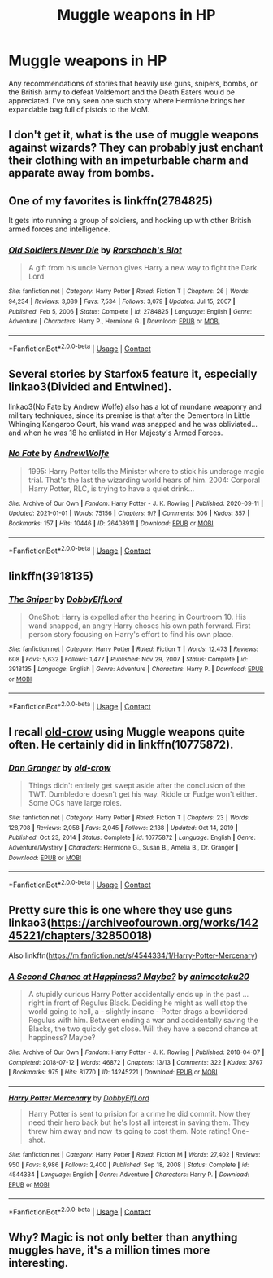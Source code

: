 #+TITLE: Muggle weapons in HP

* Muggle weapons in HP
:PROPERTIES:
:Author: scificionado
:Score: 0
:DateUnix: 1618585543.0
:DateShort: 2021-Apr-16
:FlairText: Request
:END:
Any recommendations of stories that heavily use guns, snipers, bombs, or the British army to defeat Voldemort and the Death Eaters would be appreciated. I've only seen one such story where Hermione brings her expandable bag full of pistols to the MoM.


** I don't get it, what is the use of muggle weapons against wizards? They can probably just enchant their clothing with an impeturbable charm and apparate away from bombs.
:PROPERTIES:
:Author: ptolemyspyjamas
:Score: 4
:DateUnix: 1618599371.0
:DateShort: 2021-Apr-16
:END:


** One of my favorites is linkffn(2784825)

It gets into running a group of soldiers, and hooking up with other British armed forces and intelligence.
:PROPERTIES:
:Author: nescienceescape
:Score: 2
:DateUnix: 1618634715.0
:DateShort: 2021-Apr-17
:END:

*** [[https://www.fanfiction.net/s/2784825/1/][*/Old Soldiers Never Die/*]] by [[https://www.fanfiction.net/u/686093/Rorschach-s-Blot][/Rorschach's Blot/]]

#+begin_quote
  A gift from his uncle Vernon gives Harry a new way to fight the Dark Lord
#+end_quote

^{/Site/:} ^{fanfiction.net} ^{*|*} ^{/Category/:} ^{Harry} ^{Potter} ^{*|*} ^{/Rated/:} ^{Fiction} ^{T} ^{*|*} ^{/Chapters/:} ^{26} ^{*|*} ^{/Words/:} ^{94,234} ^{*|*} ^{/Reviews/:} ^{3,089} ^{*|*} ^{/Favs/:} ^{7,534} ^{*|*} ^{/Follows/:} ^{3,079} ^{*|*} ^{/Updated/:} ^{Jul} ^{15,} ^{2007} ^{*|*} ^{/Published/:} ^{Feb} ^{5,} ^{2006} ^{*|*} ^{/Status/:} ^{Complete} ^{*|*} ^{/id/:} ^{2784825} ^{*|*} ^{/Language/:} ^{English} ^{*|*} ^{/Genre/:} ^{Adventure} ^{*|*} ^{/Characters/:} ^{Harry} ^{P.,} ^{Hermione} ^{G.} ^{*|*} ^{/Download/:} ^{[[http://www.ff2ebook.com/old/ffn-bot/index.php?id=2784825&source=ff&filetype=epub][EPUB]]} ^{or} ^{[[http://www.ff2ebook.com/old/ffn-bot/index.php?id=2784825&source=ff&filetype=mobi][MOBI]]}

--------------

*FanfictionBot*^{2.0.0-beta} | [[https://github.com/FanfictionBot/reddit-ffn-bot/wiki/Usage][Usage]] | [[https://www.reddit.com/message/compose?to=tusing][Contact]]
:PROPERTIES:
:Author: FanfictionBot
:Score: 1
:DateUnix: 1618634736.0
:DateShort: 2021-Apr-17
:END:


** Several stories by Starfox5 feature it, especially linkao3(Divided and Entwined).

linkao3(No Fate by Andrew Wolfe) also has a lot of mundane weaponry and military techniques, since its premise is that after the Dementors In Little Whinging Kangaroo Court, his wand was snapped and he was obliviated... and when he was 18 he enlisted in Her Majesty's Armed Forces.
:PROPERTIES:
:Author: RealLifeH_sapiens
:Score: 2
:DateUnix: 1618611265.0
:DateShort: 2021-Apr-17
:END:

*** [[https://archiveofourown.org/works/26408911][*/No Fate/*]] by [[https://www.archiveofourown.org/users/AndrewWolfe/pseuds/AndrewWolfe][/AndrewWolfe/]]

#+begin_quote
  1995: Harry Potter tells the Minister where to stick his underage magic trial. That's the last the wizarding world hears of him. 2004: Corporal Harry Potter, RLC, is trying to have a quiet drink...
#+end_quote

^{/Site/:} ^{Archive} ^{of} ^{Our} ^{Own} ^{*|*} ^{/Fandom/:} ^{Harry} ^{Potter} ^{-} ^{J.} ^{K.} ^{Rowling} ^{*|*} ^{/Published/:} ^{2020-09-11} ^{*|*} ^{/Updated/:} ^{2021-01-01} ^{*|*} ^{/Words/:} ^{75156} ^{*|*} ^{/Chapters/:} ^{9/?} ^{*|*} ^{/Comments/:} ^{306} ^{*|*} ^{/Kudos/:} ^{357} ^{*|*} ^{/Bookmarks/:} ^{157} ^{*|*} ^{/Hits/:} ^{10446} ^{*|*} ^{/ID/:} ^{26408911} ^{*|*} ^{/Download/:} ^{[[https://archiveofourown.org/downloads/26408911/No%20Fate.epub?updated_at=1609517021][EPUB]]} ^{or} ^{[[https://archiveofourown.org/downloads/26408911/No%20Fate.mobi?updated_at=1609517021][MOBI]]}

--------------

*FanfictionBot*^{2.0.0-beta} | [[https://github.com/FanfictionBot/reddit-ffn-bot/wiki/Usage][Usage]] | [[https://www.reddit.com/message/compose?to=tusing][Contact]]
:PROPERTIES:
:Author: FanfictionBot
:Score: 2
:DateUnix: 1618611292.0
:DateShort: 2021-Apr-17
:END:


** linkffn(3918135)
:PROPERTIES:
:Author: Crazed_Quaggan
:Score: 1
:DateUnix: 1618586320.0
:DateShort: 2021-Apr-16
:END:

*** [[https://www.fanfiction.net/s/3918135/1/][*/The Sniper/*]] by [[https://www.fanfiction.net/u/1077111/DobbyElfLord][/DobbyElfLord/]]

#+begin_quote
  OneShot: Harry is expelled after the hearing in Courtroom 10. His wand snapped, an angry Harry choses his own path forward. First person story focusing on Harry's effort to find his own place.
#+end_quote

^{/Site/:} ^{fanfiction.net} ^{*|*} ^{/Category/:} ^{Harry} ^{Potter} ^{*|*} ^{/Rated/:} ^{Fiction} ^{T} ^{*|*} ^{/Words/:} ^{12,473} ^{*|*} ^{/Reviews/:} ^{608} ^{*|*} ^{/Favs/:} ^{5,632} ^{*|*} ^{/Follows/:} ^{1,477} ^{*|*} ^{/Published/:} ^{Nov} ^{29,} ^{2007} ^{*|*} ^{/Status/:} ^{Complete} ^{*|*} ^{/id/:} ^{3918135} ^{*|*} ^{/Language/:} ^{English} ^{*|*} ^{/Genre/:} ^{Adventure} ^{*|*} ^{/Characters/:} ^{Harry} ^{P.} ^{*|*} ^{/Download/:} ^{[[http://www.ff2ebook.com/old/ffn-bot/index.php?id=3918135&source=ff&filetype=epub][EPUB]]} ^{or} ^{[[http://www.ff2ebook.com/old/ffn-bot/index.php?id=3918135&source=ff&filetype=mobi][MOBI]]}

--------------

*FanfictionBot*^{2.0.0-beta} | [[https://github.com/FanfictionBot/reddit-ffn-bot/wiki/Usage][Usage]] | [[https://www.reddit.com/message/compose?to=tusing][Contact]]
:PROPERTIES:
:Author: FanfictionBot
:Score: 1
:DateUnix: 1618586342.0
:DateShort: 2021-Apr-16
:END:


** I recall [[https://www.fanfiction.net/u/616007/old-crow][old-crow]] using Muggle weapons quite often. He certainly did in linkffn(10775872).
:PROPERTIES:
:Author: rpeh
:Score: 1
:DateUnix: 1618588788.0
:DateShort: 2021-Apr-16
:END:

*** [[https://www.fanfiction.net/s/10775872/1/][*/Dan Granger/*]] by [[https://www.fanfiction.net/u/616007/old-crow][/old-crow/]]

#+begin_quote
  Things didn't entirely get swept aside after the conclusion of the TWT. Dumbledore doesn't get his way. Riddle or Fudge won't either. Some OCs have large roles.
#+end_quote

^{/Site/:} ^{fanfiction.net} ^{*|*} ^{/Category/:} ^{Harry} ^{Potter} ^{*|*} ^{/Rated/:} ^{Fiction} ^{T} ^{*|*} ^{/Chapters/:} ^{23} ^{*|*} ^{/Words/:} ^{128,708} ^{*|*} ^{/Reviews/:} ^{2,058} ^{*|*} ^{/Favs/:} ^{2,045} ^{*|*} ^{/Follows/:} ^{2,138} ^{*|*} ^{/Updated/:} ^{Oct} ^{14,} ^{2019} ^{*|*} ^{/Published/:} ^{Oct} ^{23,} ^{2014} ^{*|*} ^{/Status/:} ^{Complete} ^{*|*} ^{/id/:} ^{10775872} ^{*|*} ^{/Language/:} ^{English} ^{*|*} ^{/Genre/:} ^{Adventure/Mystery} ^{*|*} ^{/Characters/:} ^{Hermione} ^{G.,} ^{Susan} ^{B.,} ^{Amelia} ^{B.,} ^{Dr.} ^{Granger} ^{*|*} ^{/Download/:} ^{[[http://www.ff2ebook.com/old/ffn-bot/index.php?id=10775872&source=ff&filetype=epub][EPUB]]} ^{or} ^{[[http://www.ff2ebook.com/old/ffn-bot/index.php?id=10775872&source=ff&filetype=mobi][MOBI]]}

--------------

*FanfictionBot*^{2.0.0-beta} | [[https://github.com/FanfictionBot/reddit-ffn-bot/wiki/Usage][Usage]] | [[https://www.reddit.com/message/compose?to=tusing][Contact]]
:PROPERTIES:
:Author: FanfictionBot
:Score: 1
:DateUnix: 1618588808.0
:DateShort: 2021-Apr-16
:END:


** Pretty sure this is one where they use guns linkao3([[https://archiveofourown.org/works/14245221/chapters/32850018]])

Also linkffn([[https://m.fanfiction.net/s/4544334/1/Harry-Potter-Mercenary]])
:PROPERTIES:
:Author: karigan_g
:Score: 1
:DateUnix: 1618645306.0
:DateShort: 2021-Apr-17
:END:

*** [[https://archiveofourown.org/works/14245221][*/A Second Chance at Happiness? Maybe?/*]] by [[https://www.archiveofourown.org/users/animeotaku20/pseuds/animeotaku20][/animeotaku20/]]

#+begin_quote
  A stupidly curious Harry Potter accidentally ends up in the past ... right in front of Regulus Black. Deciding he might as well stop the world going to hell, a - slightly insane - Potter drags a bewildered Regulus with him. Between ending a war and accidentally saving the Blacks, the two quickly get close. Will they have a second chance at happiness? Maybe?
#+end_quote

^{/Site/:} ^{Archive} ^{of} ^{Our} ^{Own} ^{*|*} ^{/Fandom/:} ^{Harry} ^{Potter} ^{-} ^{J.} ^{K.} ^{Rowling} ^{*|*} ^{/Published/:} ^{2018-04-07} ^{*|*} ^{/Completed/:} ^{2018-07-12} ^{*|*} ^{/Words/:} ^{46872} ^{*|*} ^{/Chapters/:} ^{13/13} ^{*|*} ^{/Comments/:} ^{322} ^{*|*} ^{/Kudos/:} ^{3767} ^{*|*} ^{/Bookmarks/:} ^{975} ^{*|*} ^{/Hits/:} ^{81770} ^{*|*} ^{/ID/:} ^{14245221} ^{*|*} ^{/Download/:} ^{[[https://archiveofourown.org/downloads/14245221/A%20Second%20Chance%20at.epub?updated_at=1617023585][EPUB]]} ^{or} ^{[[https://archiveofourown.org/downloads/14245221/A%20Second%20Chance%20at.mobi?updated_at=1617023585][MOBI]]}

--------------

[[https://www.fanfiction.net/s/4544334/1/][*/Harry Potter Mercenary/*]] by [[https://www.fanfiction.net/u/1077111/DobbyElfLord][/DobbyElfLord/]]

#+begin_quote
  Harry Potter is sent to prision for a crime he did commit. Now they need their hero back but he's lost all interest in saving them. They threw him away and now its going to cost them. Note rating! One-shot.
#+end_quote

^{/Site/:} ^{fanfiction.net} ^{*|*} ^{/Category/:} ^{Harry} ^{Potter} ^{*|*} ^{/Rated/:} ^{Fiction} ^{M} ^{*|*} ^{/Words/:} ^{27,402} ^{*|*} ^{/Reviews/:} ^{950} ^{*|*} ^{/Favs/:} ^{8,986} ^{*|*} ^{/Follows/:} ^{2,400} ^{*|*} ^{/Published/:} ^{Sep} ^{18,} ^{2008} ^{*|*} ^{/Status/:} ^{Complete} ^{*|*} ^{/id/:} ^{4544334} ^{*|*} ^{/Language/:} ^{English} ^{*|*} ^{/Genre/:} ^{Adventure} ^{*|*} ^{/Characters/:} ^{Harry} ^{P.} ^{*|*} ^{/Download/:} ^{[[http://www.ff2ebook.com/old/ffn-bot/index.php?id=4544334&source=ff&filetype=epub][EPUB]]} ^{or} ^{[[http://www.ff2ebook.com/old/ffn-bot/index.php?id=4544334&source=ff&filetype=mobi][MOBI]]}

--------------

*FanfictionBot*^{2.0.0-beta} | [[https://github.com/FanfictionBot/reddit-ffn-bot/wiki/Usage][Usage]] | [[https://www.reddit.com/message/compose?to=tusing][Contact]]
:PROPERTIES:
:Author: FanfictionBot
:Score: 1
:DateUnix: 1618645328.0
:DateShort: 2021-Apr-17
:END:


** Why? Magic is not only better than anything muggles have, it's a million times more interesting.
:PROPERTIES:
:Author: Electric999999
:Score: 0
:DateUnix: 1618709015.0
:DateShort: 2021-Apr-18
:END:
